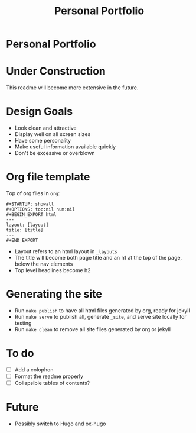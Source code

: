 #+TITLE: Personal Portfolio
#+OPTIONS: toc:nil

* Personal Portfolio
:PROPERTIES:
:UNNUMBERED: notoc
:END:

#+TOC: headlines

* Under Construction
This readme will become more extensive in the future.

* Design Goals
- Look clean and attractive
- Display well on all screen sizes
- Have some personality
- Make useful information available quickly
- Don't be excessive or overblown

* Org file template
Top of org files in =org=:

  #+BEGIN_EXAMPLE
  #+STARTUP: showall
  #+OPTIONS: toc:nil num:nil
  #+BEGIN_EXPORT html
  ---
  layout: [layout]
  title: [title]
  ---
  #+END_EXPORT
  #+END_EXAMPLE

- Layout refers to an html layout in =_layouts=
- The title will become both page title and an h1 at the top of the
  page, below the nav elements
- Top level headlines become h2

* Generating the site
- Run =make publish= to have all html files generated by org, ready
  for jekyll
- Run =make serve= to publish all, generate =_site=, and serve site
  locally for testing
- Run =make clean= to remove all site files generated by org or jekyll

* To do
- [ ] Add a colophon
- [ ] Format the readme properly
- [ ] Collapsible tables of contents?

* Future
- Possibly switch to Hugo and ox-hugo

